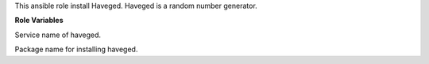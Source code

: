 This ansible role install Haveged.
Haveged is a random number generator.

**Role Variables**

.. zuul:rolevar:: rng_service_name
   :default: haveged

Service name of haveged.

.. zuul:rolevar:: rng_package_name
   :default: haveged

Package name for installing haveged.
